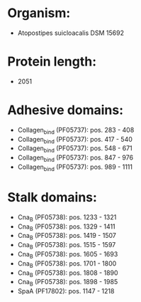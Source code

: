 * Organism:
- Atopostipes suicloacalis DSM 15692
* Protein length:
- 2051
* Adhesive domains:
- Collagen_bind (PF05737): pos. 283 - 408
- Collagen_bind (PF05737): pos. 417 - 540
- Collagen_bind (PF05737): pos. 548 - 671
- Collagen_bind (PF05737): pos. 847 - 976
- Collagen_bind (PF05737): pos. 989 - 1111
* Stalk domains:
- Cna_B (PF05738): pos. 1233 - 1321
- Cna_B (PF05738): pos. 1329 - 1411
- Cna_B (PF05738): pos. 1419 - 1507
- Cna_B (PF05738): pos. 1515 - 1597
- Cna_B (PF05738): pos. 1605 - 1693
- Cna_B (PF05738): pos. 1701 - 1800
- Cna_B (PF05738): pos. 1808 - 1890
- Cna_B (PF05738): pos. 1898 - 1985
- SpaA (PF17802): pos. 1147 - 1218

